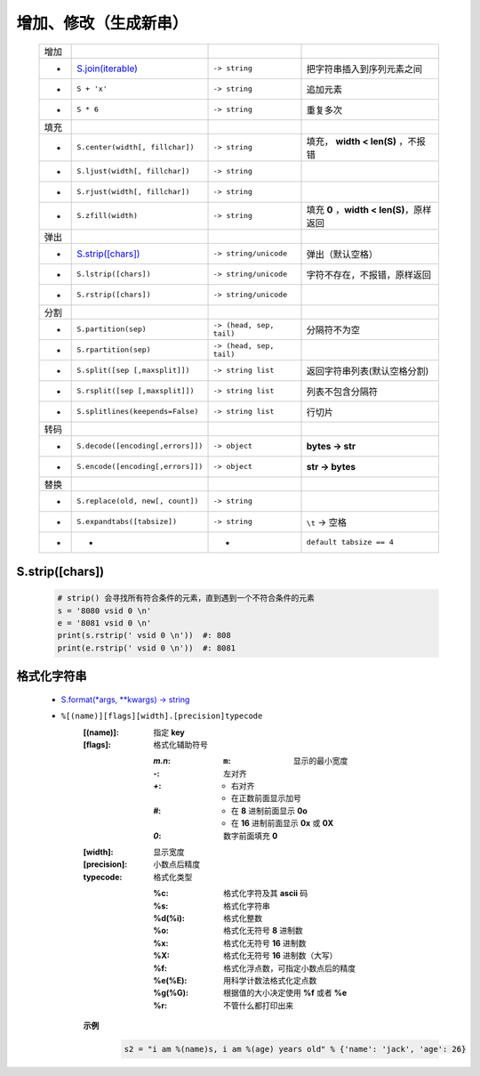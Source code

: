 增加、修改（生成新串）
==================
    ====  =======================================  ==========================  ================
    增加
     -      `S.join(iterable)`_                      ``-> string``               把字符串插入到序列元素之间
     -      ``S + 'x'``                              ``-> string``               追加元素
     -      ``S * 6``                                ``-> string``               重复多次
    填充
     -      ``S.center(width[, fillchar])``          ``-> string``               填充， **width < len(S)** ，不报错
     -      ``S.ljust(width[, fillchar])``           ``-> string``
     -      ``S.rjust(width[, fillchar])``           ``-> string``
     -      ``S.zfill(width)``                       ``-> string``               填充 **0** ，**width < len(S)**，原样返回
    弹出
     -      `S.strip([chars])`_                      ``-> string/unicode``       弹出（默认空格）
     -      ``S.lstrip([chars])``                    ``-> string/unicode``       字符不存在，不报错，原样返回
     -      ``S.rstrip([chars])``                    ``-> string/unicode``
    分割
     -      ``S.partition(sep)``                     ``-> (head, sep, tail)``    分隔符不为空
     -      ``S.rpartition(sep)``                    ``-> (head, sep, tail)``
     -      ``S.split([sep [,maxsplit]])``           ``-> string list``          返回字符串列表(默认空格分割)
     -      ``S.rsplit([sep [,maxsplit]])``          ``-> string list``          列表不包含分隔符
     -      ``S.splitlines(keepends=False)``         ``-> string list``          行切片
    转码
     -      ``S.decode([encoding[,errors]])``        ``-> object``               **bytes -> str**
     -      ``S.encode([encoding[,errors]])``        ``-> object``               **str -> bytes**
    替换
     -      ``S.replace(old, new[, count])``         ``-> string``
     -      ``S.expandtabs([tabsize])``              ``-> string``               ``\t`` -> 空格
     -       -                                        -                          ``default tabsize == 4``
    ====  =======================================  ==========================  ================

    .. _S.join(iterable): ../基础扩展/pythonic.rst


S.strip([chars])
::::::::::::::::
    .. code-block:: python

        # strip() 会寻找所有符合条件的元素，直到遇到一个不符合条件的元素
        s = '8080 vsid 0 \n'
        e = '8081 vsid 0 \n'
        print(s.rstrip(' vsid 0 \n'))  #: 808
        print(e.rstrip(' vsid 0 \n'))  #: 8081


格式化字符串
:::::::::::
    - `S.format(*args, **kwargs) -> string <str_format.py>`_
    - ``%[(name)][flags][width].[precision]typecode``
        :[(name)]: 指定 **key**
        :[flags]:  格式化辅助符号

            :`m.n`:
                :``m``: 显示的最小宽度
            :`-`: 左对齐
            :`+`:
                - 右对齐
                - 在正数前面显示加号
            :`#`:
                - 在 **8** 进制前面显示 **0o**
                - 在 **16** 进制前面显示 **0x** 或 **0X**
            :`0`: 数字前面填充 **0**
        :[width]:     显示宽度
        :[precision]: 小数点后精度
        :typecode:    格式化类型

            :%c:     格式化字符及其 **ascii** 码
            :%s:     格式化字符串
            :%d(%i): 格式化整数
            :%o:     格式化无符号 **8** 进制数
            :%x:     格式化无符号 **16** 进制数
            :%X:     格式化无符号 **16** 进制数（大写）
            :%f:     格式化浮点数，可指定小数点后的精度
            :%e(%E): 用科学计数法格式化定点数
            :%g(%G): 根据值的大小决定使用 **%f** 或者 **%e**
            :%r:     不管什么都打印出来

        **示例**
            .. code-block:: python

                s2 = "i am %(name)s, i am %(age) years old" % {'name': 'jack', 'age': 26}
